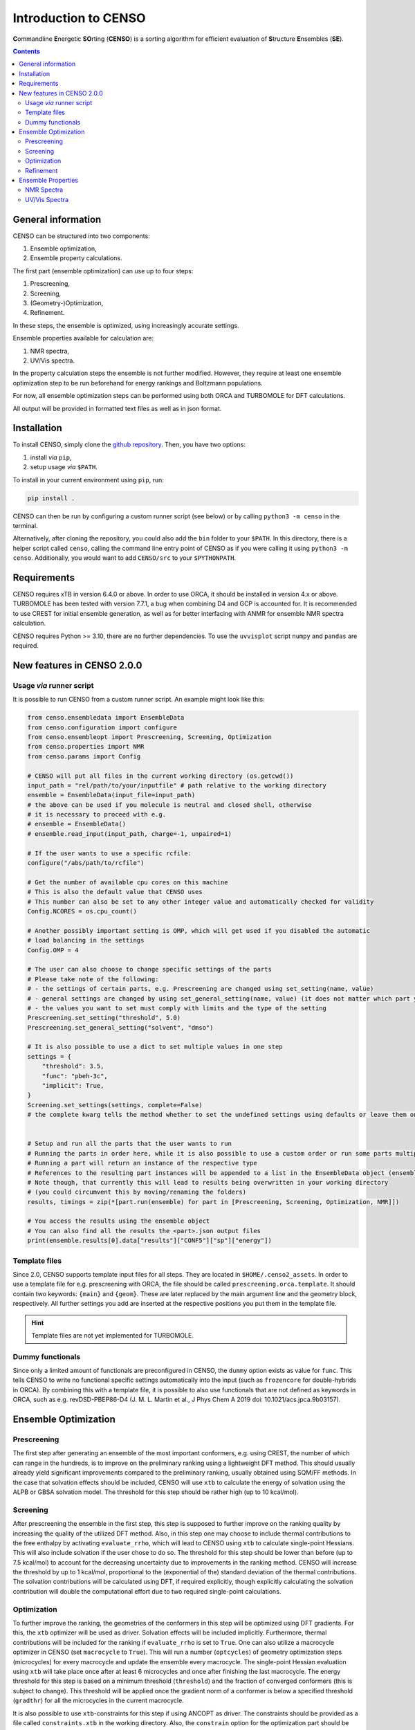 .. _CENSO:

=====================
Introduction to CENSO
=====================

.. figure:: ../../figures/CENSO/censo_logo_300dpi.png
	:scale: 40%
	:align: center
	:alt: CENSO logo

**C**\ommandline **E**\nergetic **SO**\rting (**CENSO**) is a sorting algorithm 
for efficient evaluation of **S**\tructure **E**\nsembles (**SE**). 

.. contents::

General information
-------------------

CENSO can be structured into two components:

1. Ensemble optimization,
2. Ensemble property calculations.

The first part (ensemble optimization) can use up to four steps:

1. Prescreening,
2. Screening,
3. (Geometry-)Optimization,
4. Refinement.

In these steps, the ensemble is optimized, using increasingly accurate settings.

Ensemble properties available for calculation are:

1. NMR spectra,
2. UV/Vis spectra.

In the property calculation steps the ensemble is not further modified. However, they require at least 
one ensemble optimization step to be run beforehand for energy rankings and Boltzmann populations.
 
For now, all ensemble optimization steps can be performed using both ORCA and TURBOMOLE for DFT calculations.

All output will be provided in formatted text files as well as in json format.

Installation
------------

To install CENSO, simply clone the `github repository <https://github.com/grimme-lab/CENSO>`_. 
Then, you have two options:

1. install *via* ``pip``,
2. setup usage *via* ``$PATH``.

To install in your current environment using ``pip``, run:

.. code:: sh 

    pip install .

CENSO can then be run by configuring a custom runner script (see below) or by calling 
``python3 -m censo`` in the terminal.

Alternatively, after cloning the repository, you could also add the ``bin`` folder to your ``$PATH``.
In this directory, there is a helper script called ``censo``, calling the command line entry point of CENSO
as if you were calling it using ``python3 -m censo``. Additionally, you would want to add ``CENSO/src`` to 
your ``$PYTHONPATH``.

Requirements
------------

CENSO requires xTB in version 6.4.0 or above. In order to use ORCA, it should be installed in version
4.x or above. TURBOMOLE has been tested with version 7.7.1, a bug when combining D4 and GCP is accounted for. 
It is recommended to use CREST for initial ensemble generation, as well as for better 
interfacing with ANMR for ensemble NMR spectra calculation.

CENSO requires Python >= 3.10, there are no further dependencies. To use the ``uvvisplot`` script 
``numpy`` and ``pandas`` are required.

New features in CENSO 2.0.0
---------------------------

Usage *via* runner script
=========================

It is possible to run CENSO from a custom runner script. An example might look like this:

.. code :: python

    from censo.ensembledata import EnsembleData
    from censo.configuration import configure
    from censo.ensembleopt import Prescreening, Screening, Optimization
    from censo.properties import NMR
    from censo.params import Config

    # CENSO will put all files in the current working directory (os.getcwd())
    input_path = "rel/path/to/your/inputfile" # path relative to the working directory
    ensemble = EnsembleData(input_file=input_path) 
    # the above can be used if you molecule is neutral and closed shell, otherwise
    # it is necessary to proceed with e.g.
    # ensemble = EnsembleData()
    # ensemble.read_input(input_path, charge=-1, unpaired=1)

    # If the user wants to use a specific rcfile:
    configure("/abs/path/to/rcfile")

    # Get the number of available cpu cores on this machine
    # This is also the default value that CENSO uses
    # This number can also be set to any other integer value and automatically checked for validity
    Config.NCORES = os.cpu_count()

    # Another possibly important setting is OMP, which will get used if you disabled the automatic 
    # load balancing in the settings
    Config.OMP = 4

    # The user can also choose to change specific settings of the parts
    # Please take note of the following:
    # - the settings of certain parts, e.g. Prescreening are changed using set_setting(name, value)
    # - general settings are changed by using set_general_setting(name, value) (it does not matter which part you call it from)
    # - the values you want to set must comply with limits and the type of the setting
    Prescreening.set_setting("threshold", 5.0)
    Prescreening.set_general_setting("solvent", "dmso")

    # It is also possible to use a dict to set multiple values in one step
    settings = {
        "threshold": 3.5,
        "func": "pbeh-3c",
        "implicit": True,
    }
    Screening.set_settings(settings, complete=False)  
    # the complete kwarg tells the method whether to set the undefined settings using defaults or leave them on their current value


    # Setup and run all the parts that the user wants to run
    # Running the parts in order here, while it is also possible to use a custom order or run some parts multiple times
    # Running a part will return an instance of the respective type
    # References to the resulting part instances will be appended to a list in the EnsembleData object (ensemble.results)
    # Note though, that currently this will lead to results being overwritten in your working directory
    # (you could circumvent this by moving/renaming the folders)
    results, timings = zip(*[part.run(ensemble) for part in [Prescreening, Screening, Optimization, NMR]])

    # You access the results using the ensemble object
    # You can also find all the results the <part>.json output files
    print(ensemble.results[0].data["results"]["CONF5"]["sp"]["energy"])


Template files
==============

Since 2.0, CENSO supports template input files for all steps. They are located in ``$HOME/.censo2_assets``.
In order to use a template file for e.g. prescreening with ORCA, the file should be called ``prescreening.orca.template``.
It should contain two keywords: ``{main}`` and ``{geom}``. These are later replaced by the main argument line and the geometry
block, respectively. All further settings you add are inserted at the respective positions you put them in the
template file.

.. hint::
   Template files are not yet implemented for TURBOMOLE.

Dummy functionals
=================

Since only a limited amount of functionals are preconfigured in CENSO, the ``dummy`` option exists as value 
for ``func``. This tells CENSO to write no functional specific settings automatically into the input (such as 
``frozencore`` for double-hybrids in ORCA). By combining this with a template file, it is possible to also use 
functionals that are not defined as keywords in ORCA, such as e.g. revDSD-PBEP86-D4 (J. M. L. Martin et al., J Phys Chem A 2019
doi: 10.1021/acs.jpca.9b03157).

Ensemble Optimization
---------------------

Prescreening
============

The first step after generating an ensemble of the most important conformers, e.g. using CREST, 
the number of which can range in the hundreds, is to improve on the preliminary
ranking using a lightweight DFT method. This should usually already yield significant
improvements compared to the preliminary ranking, usually obtained using SQM/FF methods.
In the case that solvation effects should be included, CENSO will use ``xtb`` to 
calculate the energy of solvation using the ALPB or GBSA solvation model. The threshold
for this step should be rather high (up to 10 kcal/mol).

Screening
=========

After prescreening the ensemble in the first step, this step is supposed to further 
improve on the ranking quality by increasing the quality of the utilized DFT method.
Also, in this step one may choose to include thermal contributions to the free enthalpy
by activating ``evaluate_rrho``, which will lead to CENSO using ``xtb`` to calculate
single-point Hessians. This will also include solvation if the user chose to do so.
The threshold for this step should be lower than before (up to 7.5 kcal/mol) to account
for the decreasing uncertainty due to improvements in the ranking method. CENSO will 
increase the threshold by up to 1 kcal/mol, proportional to the (exponential of the) 
standard deviation of the thermal contributions. The solvation contributions will be 
calculated using DFT, if required explicitly, though explicitly calculating the solvation 
contribution will double the computational effort due to two required single-point calculations.

Optimization
============

To further improve the ranking, the geometries of the conformers in this step will be 
optimized using DFT gradients. For this, the ``xtb`` optimizer will be used as driver.
Solvation effects will be included implicitly. Furthermore, thermal contributions will
be included for the ranking if ``evaluate_rrho`` is set to ``True``. One can also utilize
a macrocycle optimizer in CENSO (set ``macrocycle`` to ``True``). This will run a number
(``optcycles``) of geometry optimization steps (microcycles) for every macrocycle and 
update the ensemble every macrocycle. The single-point Hessian evaluation using ``xtb`` 
will take place once after at least 6 microcycles and once after finishing the last
macrocycle. The energy threshold for this step is based on a minimum threshold (``threshold``) 
and the fraction of converged conformers (this is subject to change).
This threshold will be applied once the gradient norm of a conformer is below a
specified threshold (``gradthr``) for all the microcycles in the current macrocycle.

It is also possible to use ``xtb``-constraints for this step if using ANCOPT as driver.
The constraints should be provided as a file called ``constraints.xtb`` in the working directory.
Also, the ``constrain`` option for the optimization part should be set to ``True``.

Refinement
==========

After geometry optimization of the ensemble, a high-level DFT calculation should be performed,
to obtain highly accurate single-point energies. In this step, the threshold is also 
more rigorous, using a Boltzmann population cutoff. The sorted (from highest to lowest)
populations (in %) of the conformers after calculating the high-level single-point are 
summed up until reaching the defined threshold, removing all further conformers from
consideration.

Ensemble Properties 
-------------------

NMR Spectra
===========

For the calculation of the NMR spectrum of an ensemble, single-points to compute the 
nuclear shieldings and couplings will be executed. The computational parameters for shieldings
and couplings can be set to different values. In this case two separate single-points 
will be run. If the settings are identical, only one single-point will be run for both.
After that, CENSO will generate files for the simulation of the NMR spectrum using ANMR.
Please note that the user needs to setup the ``.anmrrc`` file.

For more detailed instructions see :ref:`nmr`.

UV/Vis Spectra
==============

To calculate the ensemble UV/Vis spectrum, CENSO will run single-points to calculate the excitation
wavelengths and oscillator strengths using TD-DFT. For this, it is important to choose an appropriate 
number of roots sought (``nroots``). After finishing, CENSO will output the population weighted
excitation parameters to ``excitations.out`` in tabular format and to ``excitations.json`` for convenience.
The table contains all weighted excitation wavelengths together with their maximum extinction coefficients 
and the originating conformer.

To plot the spectra, the tool ``uvvisplot`` provided in the ``bin`` directory (where the runner helper is also located)
can be used. It needs to be provided with a file of the same structure as ``excitations.json``.
It outputs a file called ``contributions.csv`` which contains all Gaussian signals partitioned by conformer and state.
